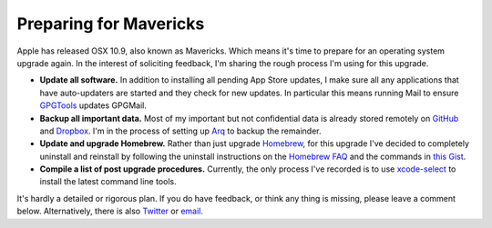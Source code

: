 Preparing for Mavericks
#######################

Apple has released OSX 10.9, also known as Mavericks. Which means it's time to
prepare for an operating system upgrade again. In the interest of soliciting
feedback, I'm sharing the rough process I'm using for this upgrade.

* **Update all software.** In addition to installing all pending App Store
  updates, I make sure all any applications that have auto-updaters are started
  and they check for new updates. In particular this means running Mail to
  ensure `GPGTools`_ updates GPGMail.
* **Backup all important data.** Most of my important but not confidential data
  is already stored remotely on `GitHub`_ and `Dropbox`_. I'm in the process of
  setting up `Arq`_ to backup the remainder.
* **Update and upgrade Homebrew.** Rather than just upgrade `Homebrew`_, for
  this upgrade I've decided to completely uninstall and reinstall by following
  the uninstall instructions on the `Homebrew FAQ`_ and the commands in `this
  Gist`_.
* **Compile a list of post upgrade procedures.** Currently, the only process
  I've recorded is to use `xcode-select`_ to install the latest command line
  tools.

It's hardly a detailed or rigorous plan. If you do have feedback, or think any
thing is missing, please leave a comment below. Alternatively, there is also
`Twitter`_ or `email`_.

.. _GPGTools: https://gpgtools.org/
.. _GitHub: https://github.com/
.. _Dropbox: https://www.dropbox.com/
.. _Arq: http://www.haystacksoftware.com/arq/
.. _Homebrew: http://brew.sh/
.. _Homebrew FAQ: https://github.com/mxcl/homebrew/wiki/FAQ#how-do-i-uninstall-homebrew
.. _this Gist: https://gist.github.com/mxcl/1173223
.. _xcode-select: https://twitter.com/ogrisel/status/393723457466150912
.. _Twitter: https://twitter.com/aliles
.. _email: mailto:aaron.iles@gmail.com
